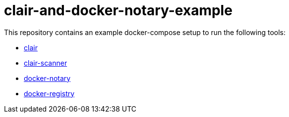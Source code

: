 = clair-and-docker-notary-example

This repository contains an example docker-compose setup to run the following tools:

* https://github.com/coreos/clair[clair]
* https://github.com/arminc/clair-scanner[clair-scanner]
* https://docs.docker.com/notary/[docker-notary]
* https://docs.docker.com/registry/[docker-registry]

